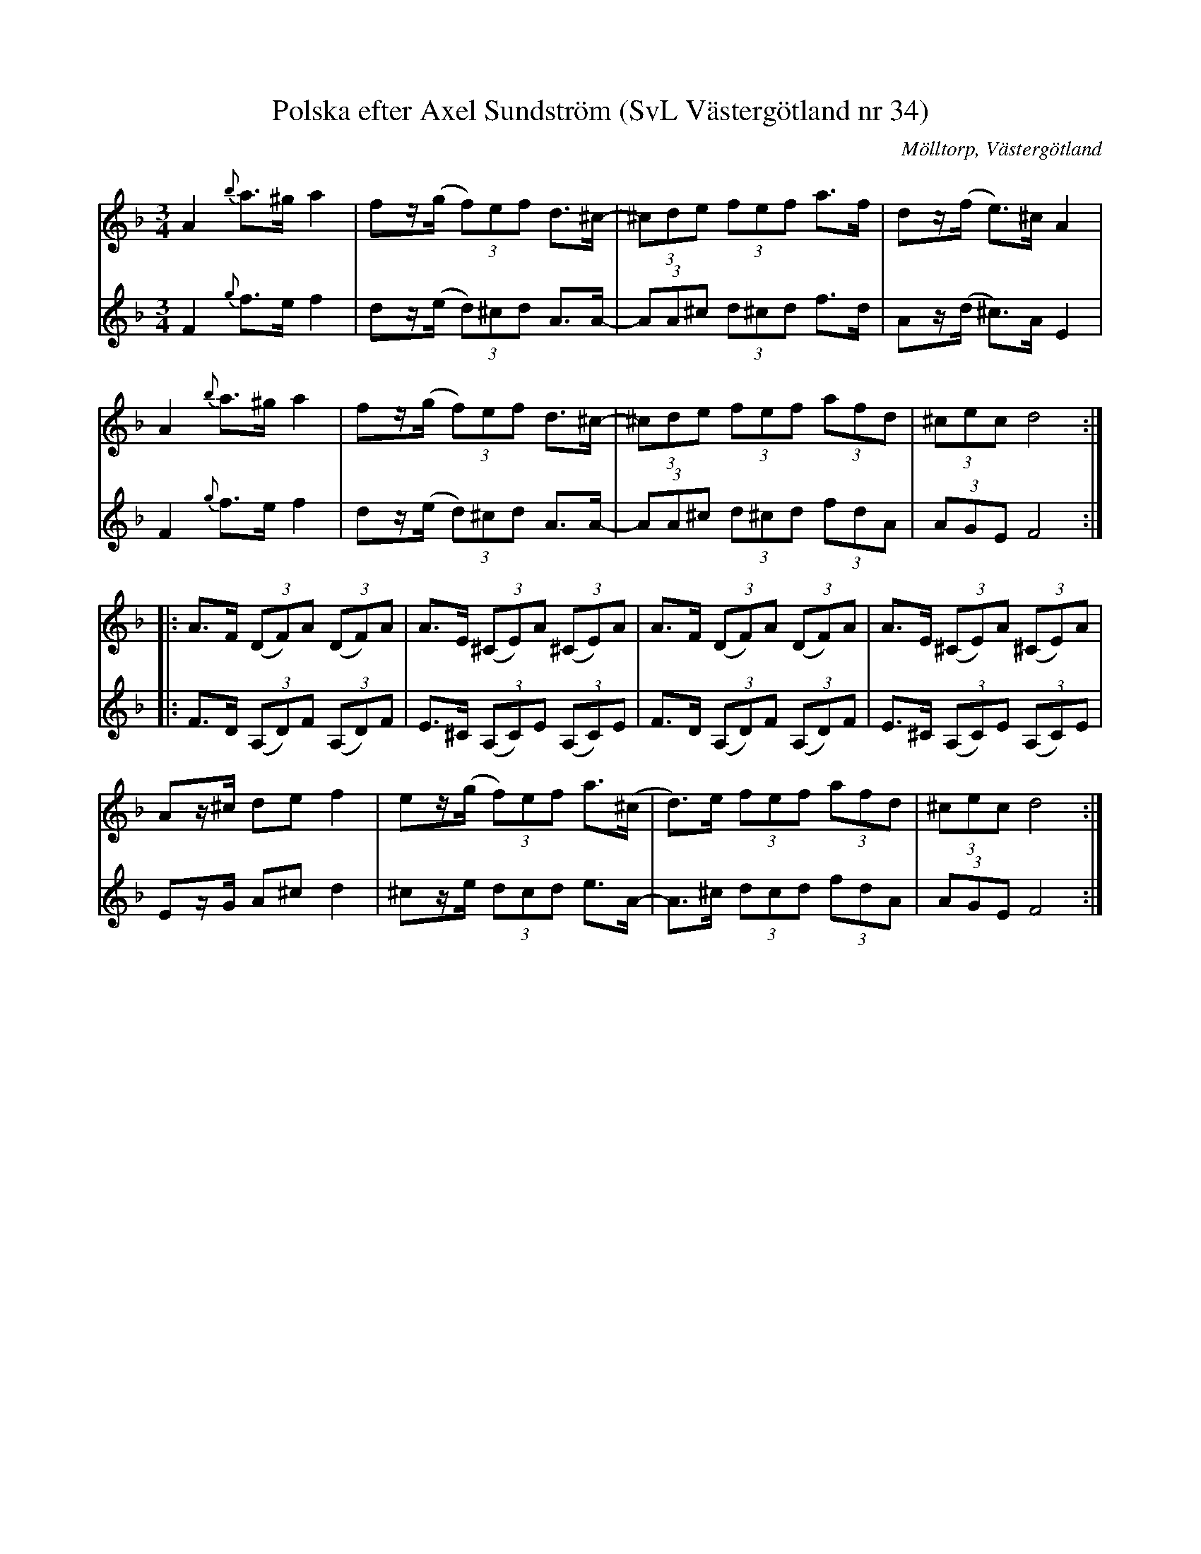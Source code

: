 %%abc-charset utf-8

X:34
T:Polska efter Axel Sundström (SvL Västergötland nr 34)
B:Svenska Låtar, Västergötland, nr 34
B:och på smus.se
H:efter fadern Karl Johan Alfred Sundström (1818-1903)
N:Uppt. av Olof Andersson 1924
N:Arr. Per Oldberg
O:Mölltorp, Västergötland
R:Polska
S:Axel Sundström
Z:Per Oldberg 2013-01
M:3/4
L:1/8
V:1
V:2
K:Dm
V:1
A2 {b}a>^ga2 | fz/(g/ (3f)ef d>^c- | (3^cde (3fef a>f | dz/(f/ e)>^cA2 | 
V:2
F2{g}f>ef2 | dz/(e/ (3d)^cd A>A- | (3AA^c (3d^cd f>d | Az/(d/ ^c)>AE2 | 
V:1
A2 {b}a>^ga2 | fz/(g/ (3f)ef d>^c- | (3^cde (3fef (3afd | (3^cec d4 :| 
V:2
F2{g}f>ef2 | dz/(e/ (3d)^cd A>A- | (3AA^c (3d^cd (3fdA | (3AGE F4 :| 
V:1
|: A>F (3(DF)A (3(DF)A | A>E (3(^CE)A (3(^CE)A | A>F (3(DF)A (3(DF)A | A>E (3(^CE)A (3(^CE)A | 
V:2
|: F>D (3(A,D)F (3(A,D)F | E>^C (3(A,C)E (3(A,C)E | F>D (3(A,D)F (3(A,D)F | E>^C (3(A,C)E (3(A,C)E | 
V:1
Az/^c/ def2 | ez/(g/ (3f)ef a>(^c | d)>e (3fef (3afd | (3^cec d4 :|
V:2
Ez/G/ A^c d2 | ^cz/e/ (3dcd e>A- | A>^c (3dcd (3fdA | (3AGE F4 :|

